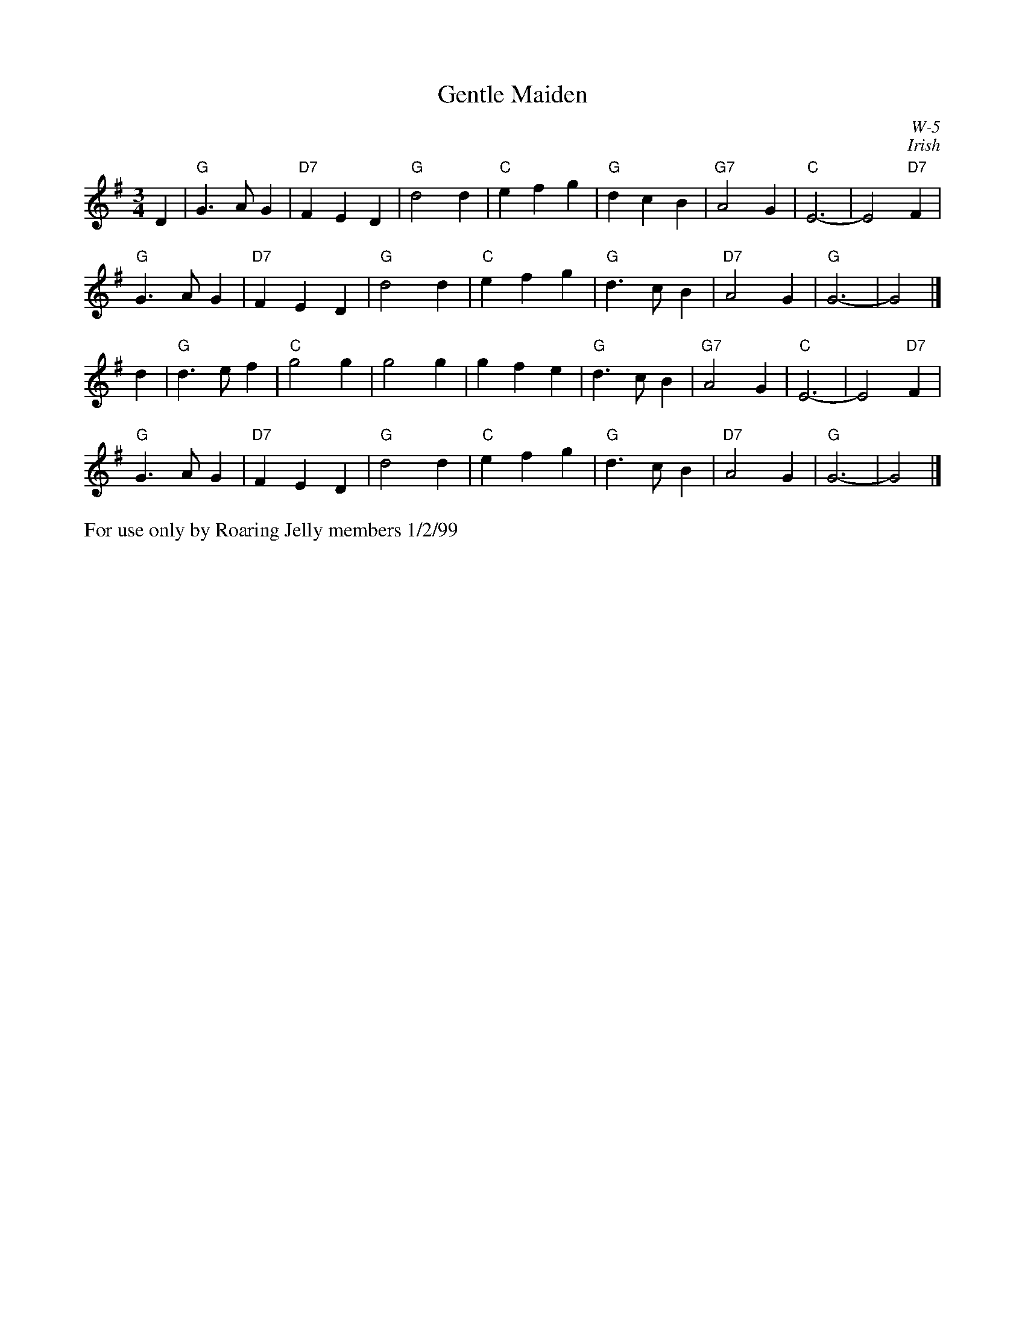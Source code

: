X:9
T: Gentle Maiden
I: Gentle Maiden	W-5	G	waltz
C: W-5
C: Irish
M: 3/4
Z: Transcribed to abc by Mary Lou Knack
R: waltz
K: G
D2| "G"G3 A G2| "D7"F2 E2 D2| "G"d4 d2| "C"e2 f2 g2|    "G"d2 c2 B2| "G7"A4 G2| "C"E6-| E4 "D7"F2|
    "G"G3 A G2| "D7"F2 E2 D2| "G"d4 d2| "C"e2 f2 g2|    "G"d3 c B2| "D7"A4 G2| "G"G6-| G4|]
d2| "G"d3 e f2| "C"g4 g2| g4 g2| g2 f2 e2|    "G"d3 c B2| "G7"A4 G2| "C"E6-| E4 "D7"F2|
    "G"G3 A G2| "D7"F2 E2 D2| "G"d4 d2| "C"e2 f2 g2|    "G"d3 c B2| "D7"A4 G2| "G"G6-| G4|]
%%text For use only by Roaring Jelly members 1/2/99
